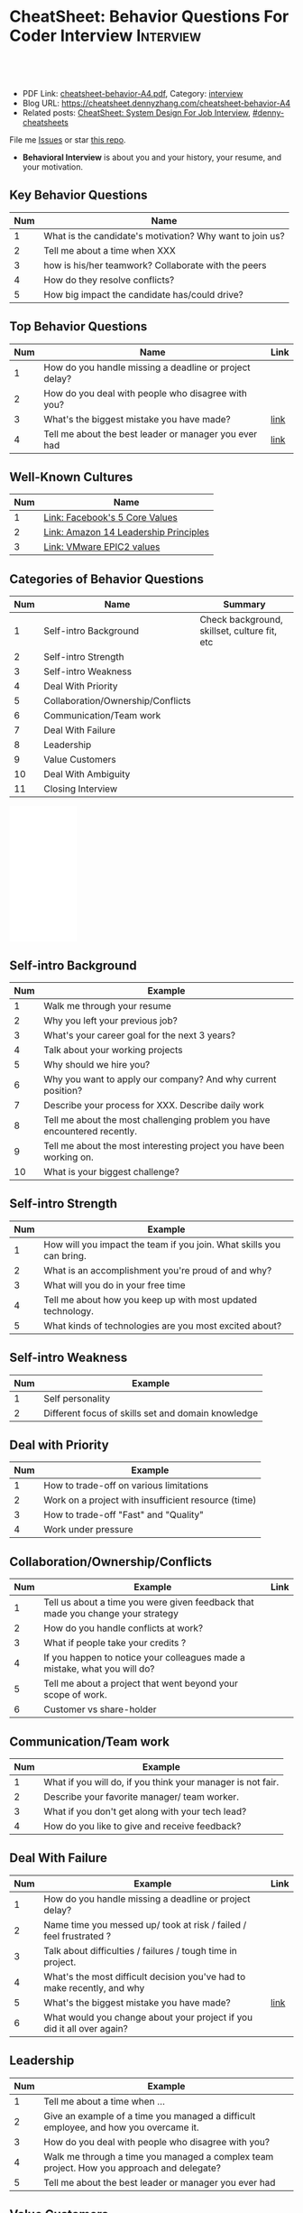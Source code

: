 * CheatSheet: Behavior Questions For Coder Interview              :Interview:
:PROPERTIES:
:type:     interview
:export_file_name: cheatsheet-behavior-A4.pdf
:END:

#+BEGIN_HTML
<a href="https://github.com/dennyzhang/cheatsheet.dennyzhang.com/tree/master/cheatsheet-behavior-A4"><img align="right" width="200" height="183" src="https://www.dennyzhang.com/wp-content/uploads/denny/watermark/github.png" /></a>
<div id="the whole thing" style="overflow: hidden;">
<div style="float: left; padding: 5px"> <a href="https://www.linkedin.com/in/dennyzhang001"><img src="https://www.dennyzhang.com/wp-content/uploads/sns/linkedin.png" alt="linkedin" /></a></div>
<div style="float: left; padding: 5px"><a href="https://github.com/dennyzhang"><img src="https://www.dennyzhang.com/wp-content/uploads/sns/github.png" alt="github" /></a></div>
<div style="float: left; padding: 5px"><a href="https://www.dennyzhang.com/slack" target="_blank" rel="nofollow"><img src="https://www.dennyzhang.com/wp-content/uploads/sns/slack.png" alt="slack"/></a></div>
</div>

<br/><br/>
<a href="http://makeapullrequest.com" target="_blank" rel="nofollow"><img src="https://img.shields.io/badge/PRs-welcome-brightgreen.svg" alt="PRs Welcome"/></a>
#+END_HTML

- PDF Link: [[https://github.com/dennyzhang/cheatsheet.dennyzhang.com/blob/master/cheatsheet-behavior-A4/cheatsheet-behavior-A4.pdf][cheatsheet-behavior-A4.pdf]], Category: [[https://cheatsheet.dennyzhang.com/category/interview/][interview]]
- Blog URL: https://cheatsheet.dennyzhang.com/cheatsheet-behavior-A4
- Related posts: [[https://cheatsheet.dennyzhang.com/cheatsheet-systemdesign-A4][CheatSheet: System Design For Job Interview]], [[https://github.com/topics/denny-cheatsheets][#denny-cheatsheets]]

File me [[https://github.com/dennyzhang/cheatsheet.dennyzhang.com/issues][Issues]] or star [[https://github.com/dennyzhang/cheatsheet.dennyzhang.com][this repo]].

- *Behavioral Interview* is about you and your history, your resume, and your motivation. 
** Key Behavior Questions
| Num | Name                                                     |
|-----+----------------------------------------------------------|
|   1 | What is the candidate's motivation? Why want to join us? |
|   2 | Tell me about a time when XXX                            |
|   3 | how is his/her teamwork? Collaborate with the peers      |
|   4 | How do they resolve conflicts?                           |
|   5 | How big impact the candidate has/could drive?            |
#+TBLFM: $1=@-1$1+1;N
** Top Behavior Questions
| Num | Name                                                   | Link |
|-----+--------------------------------------------------------+------|
|   1 | How do you handle missing a deadline or project delay? |      |
|   2 | How do you deal with people who disagree with you?     |      |
|   3 | What's the biggest mistake you have made?              | [[https://www.myperfectresume.com/how-to/interview-tips/what-is-the-biggest-mistake-youve-made][link]] |
|   4 | Tell me about the best leader or manager you ever had  | [[https://www.thebalancecareers.com/how-to-answer-interview-questions-about-your-ideal-boss-2063848][link]] |
#+TBLFM: $1=@-1$1+1;N
[[image-blog:Star Principle][https://raw.githubusercontent.com/dennyzhang/cheatsheet.dennyzhang.com/master/cheatsheet-behavior-A4/star-principle.png]]
** Well-Known Cultures
| Num | Name                                  |
|-----+---------------------------------------|
|   1 | [[https://www.facebook.com/pg/facebookcareers/photos/?tab=album&album_id=1655178611435493][Link: Facebook's 5 Core Values]]        |
|   2 | [[https://www.amazon.jobs/en/principles][Link: Amazon 14 Leadership Principles]] |
|   3 | [[https://blogs.vmware.com/cfo/epic2-vmware-values/][Link: VMware EPIC2 values]]             |
#+TBLFM: $1=@-1$1+1;N

** Categories of Behavior Questions
| Num | Name                              | Summary                                      |
|-----+-----------------------------------+----------------------------------------------|
|   1 | Self-intro Background             | Check background, skillset, culture fit, etc |
|   2 | Self-intro Strength               |                                              |
|   3 | Self-intro Weakness               |                                              |
|   4 | Deal With Priority                |                                              |
|   5 | Collaboration/Ownership/Conflicts |                                              |
|   6 | Communication/Team work           |                                              |
|   7 | Deal With Failure                 |                                              |
|   8 | Leadership                        |                                              |
|   9 | Value Customers                   |                                              |
|  10 | Deal With Ambiguity               |                                              |
|  11 | Closing Interview                 |                                              |
#+TBLFM: $1=@-1$1+1;N

#+BEGIN_HTML
<iframe style="width:120px;height:240px;" marginwidth="0" marginheight="0" scrolling="no" frameborder="0" src="//ws-na.amazon-adsystem.com/widgets/q?ServiceVersion=20070822&OneJS=1&Operation=GetAdHtml&MarketPlace=US&source=ac&ref=qf_sp_asin_til&ad_type=product_link&tracking_id=dennyzhang-20&marketplace=amazon&region=US&placement=0312337361&asins=0312337361&linkId=9215d43db678251263203c0cd79b48bc&show_border=false&link_opens_in_new_window=false&price_color=333333&title_color=0066c0&bg_color=ffffff">
</iframe>
#+END_HTML

** Self-intro Background
| Num | Example                                                                   |
|-----+---------------------------------------------------------------------------|
|   1 | Walk me through your resume                                               |
|   2 | Why you left your previous job?                                           |
|   3 | What's your career goal for the next 3 years?                             |
|   4 | Talk about your working projects                                          |
|   5 | Why should we hire you?                                                   |
|   6 | Why you want to apply our company? And why current position?              |
|   7 | Describe your process for XXX. Describe daily work                        |
|   8 | Tell me about the most challenging problem you have encountered recently. |
|   9 | Tell me about the most interesting project you have been working on.      |
|  10 | What is your biggest challenge?                                           |
#+TBLFM: $1=@-1$1+1;N

** Self-intro Strength
| Num | Example                                                              |
|-----+----------------------------------------------------------------------|
|   1 | How will you impact the team if you join. What skills you can bring. |
|   2 | What is an accomplishment you're proud of and why?                   |
|   3 | What will you do in your free time                                   |
|   4 | Tell me about how you keep up with most updated technology.          |
|   5 | What kinds of technologies are you most excited about?               |
#+TBLFM: $1=@-1$1+1;N

#+BEGIN_HTML
<a href="https://cheatsheet.dennyzhang.com"><img align="right" width="185" height="37" src="https://raw.githubusercontent.com/dennyzhang/cheatsheet.dennyzhang.com/master/images/cheatsheet_dns.png"></a>
#+END_HTML
** Self-intro Weakness               
| Num | Example                                            |
|-----+----------------------------------------------------|
|   1 | Self personality                                   |
|   2 | Different focus of skills set and domain knowledge |
#+TBLFM: $1=@-1$1+1;N

** Deal with Priority                
| Num | Example                                             |
|-----+-----------------------------------------------------|
|   1 | How to trade-off on various limitations             |
|   2 | Work on a project with insufficient resource (time) |
|   3 | How to trade-off "Fast" and "Quality"               |
|   4 | Work under pressure                                 |
#+TBLFM: $1=@-1$1+1;N

** Collaboration/Ownership/Conflicts 
| Num | Example                                                                         | Link |
|-----+---------------------------------------------------------------------------------+------|
|   1 | Tell us about a time you were given feedback that made you change your strategy |      |
|   2 | How do you handle conflicts at work?                                            |      |
|   3 | What if people take your credits ?                                              |      |
|   4 | If you happen to notice your colleagues made a mistake, what you will do?       |      |
|   5 | Tell me about a project that went beyond your scope of work.                    |      |
|   6 | Customer vs share-holder                                                        |      |
#+TBLFM: $1=@-1$1+1;N

** Communication/Team work           
| Num | Example                                                     |
|-----+-------------------------------------------------------------|
|   1 | What if you will do, if you think your manager is not fair. |
|   2 | Describe your favorite manager/ team worker.                |
|   3 | What if you don't get along with your tech lead?            |
|   4 | How do you like to give and receive feedback?               |
#+TBLFM: $1=@-1$1+1;N
#+BEGIN_HTML
<a href="https://cheatsheet.dennyzhang.com"><img align="right" width="185" height="37" src="https://raw.githubusercontent.com/dennyzhang/cheatsheet.dennyzhang.com/master/images/cheatsheet_dns.png"></a>
#+END_HTML

** Deal With Failure                 
| Num | Example                                                                 | Link |
|-----+-------------------------------------------------------------------------+------|
|   1 | How do you handle missing a deadline or project delay?                  |      |
|   2 | Name time you messed up/ took at risk / failed / feel frustrated ?      |      |
|   3 | Talk about difficulties / failures / tough time in project.             |      |
|   4 | What's the most difficult decision you've had to make recently, and why |      |
|   5 | What's the biggest mistake you have made?                               | [[https://www.myperfectresume.com/how-to/interview-tips/what-is-the-biggest-mistake-youve-made][link]] |
|   6 | What would you change about your project if you did it all over again?  |      |
#+TBLFM: $1=@-1$1+1;N                                                                     

** Leadership                        
| Num | Example                                                                                   |
|-----+-------------------------------------------------------------------------------------------|
|   1 | Tell me about a time when ...                                                             |
|   2 | Give an example of a time you managed a difficult employee, and how you overcame it.      |
|   3 | How do you deal with people who disagree with you?                                        |
|   4 | Walk me through a time you managed a complex team project. How you approach and delegate? |
|   5 | Tell me about the best leader or manager you ever had                                     |
#+TBLFM: $1=@-1$1+1;N                                                                     

[[image-blog:Amazon 14 Leadership][https://cheatsheet.dennyzhang.com/wp-content/uploads/2019/10/amazon-14-leadership.png]]
** Value Customers 
| Num | Example                                                                                  |
|-----+------------------------------------------------------------------------------------------|
|   1 | How do you plan to ensure that your focus is always on improving the customer experience |
|   2 | (?) Tell me about a time you had to think outside the box to complete a task.            |
|   3 | Customer benefits vs Share-holder's benefits                                             |
#+TBLFM: $1=@-1$1+1;N                                                                     

** Deal With Ambiguity
|Num| Example                                                             |
|------+---------------------------------------------------------------------|
|    1 | Tell me about a time you had to deal with ambiguity                 |
|    2 | Describe a situation where you had to make a decision without data. |
#+TBLFM: $1=@-1$1+1;N                                                                     

** Closing Interview
| Num | Example                                           |
|-----+---------------------------------------------------|
|   1 | Do you have some questions for me or our project? |
#+TBLFM: $1=@-1$1+1;N                                                                     

** Reference
| Num       | Example                                                                             |
|-----------+-------------------------------------------------------------------------------------|
| Reference | [[https://www.amazon.jobs/en/principles][Link: Amazon Leadership Principles]], [[https://www.youtube.com/watch?v=PJKYqLP6MRE&t=3s][YouTube: Intro to Behavioural Interviews]]        |
| Reference | [[https://hire.google.com/articles/leadership-interview-questions/][Google: 10 leadership interview questions]], [[https://hire.google.com/articles/7-proven-job-interview-questions/][Google: 7 Proven Job Interview Questions]] |

** More Resources
License: Code is licensed under [[https://www.dennyzhang.com/wp-content/mit_license.txt][MIT License]].

#+BEGIN_HTML
<a href="https://cheatsheet.dennyzhang.com"><img align="right" width="201" height="268" src="https://raw.githubusercontent.com/USDevOps/mywechat-slack-group/master/images/denny_201706.png"></a>

<a href="https://cheatsheet.dennyzhang.com"><img align="right" src="https://raw.githubusercontent.com/dennyzhang/cheatsheet.dennyzhang.com/master/images/cheatsheet_dns.png"></a>
#+END_HTML
* org-mode configuration                                           :noexport:
#+STARTUP: overview customtime noalign logdone showall
#+DESCRIPTION:
#+KEYWORDS:
#+LATEX_HEADER: \usepackage[margin=0.6in]{geometry}
#+LaTeX_CLASS_OPTIONS: [8pt]
#+LATEX_HEADER: \usepackage[english]{babel}
#+LATEX_HEADER: \usepackage{lastpage}
#+LATEX_HEADER: \usepackage{fancyhdr}
#+LATEX_HEADER: \pagestyle{fancy}
#+LATEX_HEADER: \fancyhf{}
#+LATEX_HEADER: \rhead{Updated: \today}
#+LATEX_HEADER: \rfoot{\thepage\ of \pageref{LastPage}}
#+LATEX_HEADER: \lfoot{\href{https://github.com/dennyzhang/cheatsheet.dennyzhang.com/tree/master/cheatsheet-behavior-A4}{GitHub: https://github.com/dennyzhang/cheatsheet.dennyzhang.com/tree/master/cheatsheet-behavior-A4}}
#+LATEX_HEADER: \lhead{\href{https://cheatsheet.dennyzhang.com/cheatsheet-slack-A4}{Blog URL: https://cheatsheet.dennyzhang.com/cheatsheet-behavior-A4}}
#+AUTHOR: Denny Zhang
#+EMAIL:  denny@dennyzhang.com
#+TAGS: noexport(n)
#+PRIORITIES: A D C
#+OPTIONS:   H:3 num:t toc:nil \n:nil @:t ::t |:t ^:t -:t f:t *:t <:t
#+OPTIONS:   TeX:t LaTeX:nil skip:nil d:nil todo:t pri:nil tags:not-in-toc
#+EXPORT_EXCLUDE_TAGS: exclude noexport
#+SEQ_TODO: TODO HALF ASSIGN | DONE BYPASS DELEGATE CANCELED DEFERRED
#+LINK_UP:
#+LINK_HOME:
* misc                                                             :noexport:

[[color:#c7254e][Common Pitfalls To Avoid:]]

1. Fake something to make yourself look better.
- Take credits of others' work.
- Show signals of being negative or no energy

[[color:#c7254e][Fundamental Questions:]]

1. Why you want to join us? [[color:#c7254e][How you can benefit from us]].
- What you can provide? [[color:#c7254e][How we can benefit from you]].
- [[color:#c7254e][Self Intro]]: Introduce your experience and yourself.

| Talk to the point + solid supportings | Interviewers can easily get tired or distracted.                                    |
| Hands-on experience matters           | Point our your relevant working experience for current topic                        |
* https://www.1point3acres.com/bbs/forum.php?mod=viewthread&tid=209651&extra=page%3D1%26filter%3Dsortid%26sortid%3D192%26sortid%3D192 :noexport:
* TODO https://www.1point3acres.com/bbs/forum.php?mod=viewthread&tid=307462&extra=page%3D1%26filter%3Dsortid%26orderby%3Dheats%26sortid%3D311%26sortid%3D311%26orderby%3Dheats :noexport:
* TODO Google behavior questions                                   :noexport:
Google 很少问 BQ,准备下面几个就够用了:
自我介绍
Resume 上的内容
Why Google
Greatest experience or project
* TODO https://www.1point3acres.com/bbs/thread-551630-1-1.html     :noexport:
* TODO 首先要避免 pre-commitment, 对于"你期待的薪资是多少？"这个问题 :noexport:
If you do not mind, can you tell me the rage of SDE 2 at XXX?

huh, it depends, by the way, what is the earliest date I can start work?

https://www.1point3acres.com/bbs/forum.php?mod=viewthread&tid=533501&extra=page%3D7%26filter%3Ddigest%26digest%3D1%26sortid%3D192%26digest%3D1%26sortid%3D192
谈谈如何与HR negotiate package|一亩三分地求职版
* TODO https://www.1point3acres.com/bbs/thread-563886-1-1.html     :noexport:
* TODO What are key events in your work history                    :noexport:
https://www.facebook.com/careers/life/preparing-for-your-software-engineering-interview-at-facebook/
Know yourself: Take the time to review your own resume as your interviewer will almost certainly ask about key events in your work history.
* #  --8<-------------------------- separator ------------------------>8-- :noexport:
* TODO questions                                                   :noexport:
https://www.1point3acres.com/bbs/thread-560499-1-1.html
面狗家的下面必看啊（怕惹麻烦所以加个隐藏）
以前狗家5轮都是coding或者system design（除非你面的是manager）.大约半年前加了一个behavioral and leaderhsip round,所以如果你是L3,你会有4轮coding和一个BQ.但是HR好像没有给很多hint怎么准备.题目无非就是你讲故事,或者问你这个情况你会怎么做.大家不要误会那个leadership是要怎么管理别人.老美的leadership含义很广,对L3/4/5来说,leadership其实是怎么管理自己-自己的项目,进度,成长,沟通等等.Behavioral那都是common sense了,team work什么的.

亚麻的那个军规16条很好,可以做基础.狗家自己特别的是:
- 你得能管理自己的项目和进度,能够prioritize自己的项目.根据什么标准prioritize？你自己的喜好吗？亚麻军规里其实有,我不敢说的太明了.其实都是common sense
- 需求不明确怎么办？你会自己想办法吗？还是依赖别人？Project的需求总在变,你会撂摊子不干了,或者抱怨连天吗？
- 亚麻里有个having backbone,那是指manager.如果你的同事做了不好的事或者决定呢？你会视而不见或者和稀泥吗？想想狗家"不做恶"的信条,想想你怎么融入啊？

需要准备至少3-4个故事,比如怎么处理和team里的人的conflict,项目要miss deadline了怎么办的等等.实在没有？那也要编啊.一定要有细节,因为面试官会问得很细.还有一句"废话",要显示出你对产品的热情,对自己职业的热情,而不是就安于一个"码农",说说你怎么提高自己的,online course? open source project？

说实话我不觉得这种对非manager的BQ面试有什么用,只能过滤一下无脑的愣头青吧.但是你只要知道面试官想听的keyword,还是比涮题简单的吧.

另外,我们写面试报告的时候,不能用he or she,就是不想透露任何在HC环节能引起歧视的信息,包括年龄,种族等等.狗家在这点上真是很nice和认真的.所以大家回答问题的时候,可千万别一不小心说漏了嘴.那很可能是一票否决.
* TODO 问BQ(behavioral question)时,他们到底在问什么               :noexport:
https://www.1point3acres.com/bbs/thread-566677-1-1.html
#+BEGIN_EXAMPLE
历时2个多月的刷题和无数拒信后,楼主终于转专业上岸了,写一些关于BQ的经验回报地里吧.关于我认为的BQ问题的潜台词,我给您翻译翻译,这些BQ到底在问什么？现在BQ越来越重要了,我碰到两次面试,有一轮就是只问BQ,连续40分钟BQ快问快答,人都要疯掉了,说得口干舌燥.这里写一些常见的BQ吧,基本属于必考感觉.

介绍一个你最喜欢的项目？介绍下简历？介绍下自己？

翻译:有没有看职位要求？说说职位要求要找什么人？你是这样的人么？介绍一个你最符合这个职位要求的项目,最后强调你是good fit

你最大的缺点/失败？

翻译:你一个无伤大雅的小缺点/失败是什么？你从以前的哪个项目知道自己有这个缺点/失败？知道以后学到了什么教训？在后面哪个项目中吸取了这个教训,做了什么,取得了什么结果？

你最大的优点？

翻译:我知道你很牛,你哪个特质最符合这个职位的要求,并且在最后强调你的某某优点让你是一个good fit for this position

为什么选我们这个公司？

翻译:公司的mission是什么？我的career goal和你们公司的mission完美契合;职位的要求是什么？我的背景和能力和这个职位的要求完美契合.最后强调你是good fit

怎么知道这个职位的？

翻译:如实回答就行,我一般都说career fair和公司的工程师聊了聊,关键是最后要再重复一遍,据我了解,这个职位是干啥或者需要啥,我以前也在做这个或者有相关的技能,所以good fit

队友/同事不干活/很难相处咋办？

翻译:你有没有经常和队友/同事主动沟通？你愿不愿意为了团队,帮队友/同事分担一些工作？能不能以非常职业的方式解决这个问题？

队友/同事不同意你的观点咋办？

翻译:你有没有自己花一些时间做一个数字化（quantitative）的比较？有没有向队友/同事提交一个详细的报告或者比较（report/strong case）来说服ta？会不会有效的沟通？

你怎么定义成功？

翻译:一般我都说达到自己制定的目标就算成功,这样容易说;那就可以理解为你有没有为自己制定目标？你的目标是啥？你现在完成的怎么样？未来在这个公司想怎么发展自己？（develop tech stack,gain more domain knowledge,see myself in postion of senior engiener in xx years）

被安排了一个很难的任务咋办？

翻译:你会不会和你的老板沟通？你会不会和你的同事沟通？你会不会提出合理的要求？能不能以非常职业的方式解决这个问题？

任务的due被提前了咋办？有没有身背数个deadline的经历？
以下内容需要积分高于 20 您已经可以浏览

翻译:你是怎么管理你的时间的？比如日历上设置好项目,还有提醒;你会不会根据工作的优先级安排你的时间？你会不会为了项目组的整体利益考虑（best interest of my team）,舍弃一些个人利益？比如为了毕设,自己的考试就不投入太多时间;会不会和别人沟通寻找解决方案？如果你是组长,你知道due提前了会不会采取措施？比如立刻开会,重新安排这个项目后面的任务和时间节点.

为什么你是xx专业,却想做sde/ds/mle？

翻译:你之前哪段项目/实习经历做了有关sde/ds/mle的啥？你产生了啥影响,取得了啥结果？你是不是很享受你的产出？（是,所以我想转）
#+END_EXAMPLE
* Review behavior question                                         :noexport:
- There are lots of common-sense and easy tips
  Before fighting back, understand what they want? Might not be as much as you thought.
  For credential management, no plain text are common sense. But kepts getting ignored.
